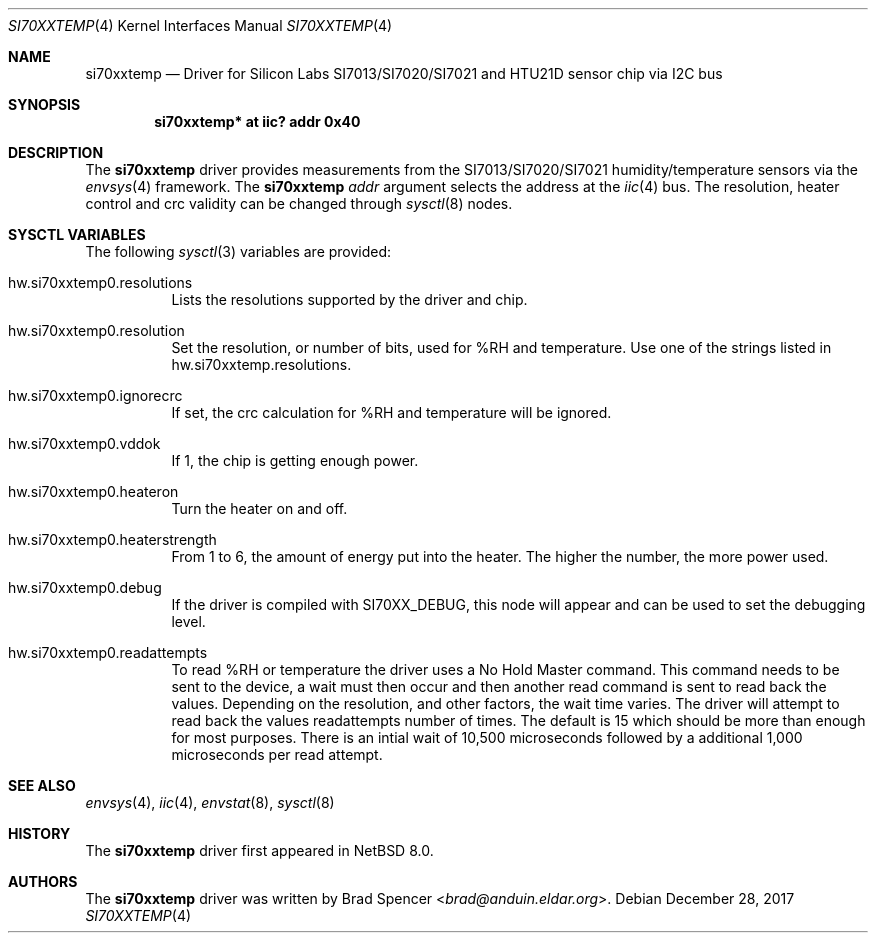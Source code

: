 .\" $NetBSD: si70xxtemp.4,v 1.2 2017/12/29 14:47:09 wiz Exp $
.\"
.\" Copyright (c) 2017 Brad Spencer <brad@anduin.eldar.org>
.\"
.\" Permission to use, copy, modify, and distribute this software for any
.\" purpose with or without fee is hereby granted, provided that the above
.\" copyright notice and this permission notice appear in all copies.
.\"
.\" THE SOFTWARE IS PROVIDED "AS IS" AND THE AUTHOR DISCLAIMS ALL WARRANTIES
.\" WITH REGARD TO THIS SOFTWARE INCLUDING ALL IMPLIED WARRANTIES OF
.\" MERCHANTABILITY AND FITNESS. IN NO EVENT SHALL THE AUTHOR BE LIABLE FOR
.\" ANY SPECIAL, DIRECT, INDIRECT, OR CONSEQUENTIAL DAMAGES OR ANY DAMAGES
.\" WHATSOEVER RESULTING FROM LOSS OF USE, DATA OR PROFITS, WHETHER IN AN
.\" ACTION OF CONTRACT, NEGLIGENCE OR OTHER TORTIOUS ACTION, ARISING OUT OF
.\" OR IN CONNECTION WITH THE USE OR PERFORMANCE OF THIS SOFTWARE.
.\"
.Dd December 28, 2017
.Dt SI70XXTEMP 4
.Os
.Sh NAME
.Nm si70xxtemp
.Nd Driver for Silicon Labs SI7013/SI7020/SI7021 and HTU21D sensor chip via I2C bus
.Sh SYNOPSIS
.Cd "si70xxtemp* at iic? addr 0x40"
.Sh DESCRIPTION
The
.Nm
driver provides measurements from the SI7013/SI7020/SI7021 humidity/temperature
sensors via the
.Xr envsys 4
framework.
The
.Nm
.Ar addr
argument selects the address at the
.Xr iic 4
bus.
The resolution, heater control and crc validity can be changed through
.Xr sysctl 8
nodes.
.Sh SYSCTL VARIABLES
The following
.Xr sysctl 3
variables are provided:
.Bl -tag -width indent
.It hw.si70xxtemp0.resolutions
Lists the resolutions supported by the driver and chip.
.It hw.si70xxtemp0.resolution
Set the resolution, or number of bits, used for %RH and temperature.
Use one of the strings listed in hw.si70xxtemp.resolutions.
.It hw.si70xxtemp0.ignorecrc
If set, the crc calculation for %RH and temperature will be ignored.
.It hw.si70xxtemp0.vddok
If 1, the chip is getting enough power.
.It hw.si70xxtemp0.heateron
Turn the heater on and off.
.It hw.si70xxtemp0.heaterstrength
From 1 to 6, the amount of energy put into the heater.
The higher the number, the more power used.
.It hw.si70xxtemp0.debug
If the driver is compiled with
.Dv SI70XX_DEBUG ,
this node will appear and can be used to set the debugging level.
.It hw.si70xxtemp0.readattempts
To read %RH or temperature the driver uses a No Hold Master command.
This command needs to be sent to the device, a wait must then occur
and then another read command is sent to read back the values.
Depending on the resolution, and other factors, the wait time varies.
The driver will attempt to read back the values readattempts number of
times.
The default is 15 which should be more than enough for most purposes.
There is an intial wait of 10,500 microseconds followed by
a additional 1,000 microseconds per read attempt.
.El
.Sh SEE ALSO
.Xr envsys 4 ,
.Xr iic 4 ,
.Xr envstat 8 ,
.Xr sysctl 8
.Sh HISTORY
The
.Nm
driver first appeared in
.Nx 8.0 .
.Sh AUTHORS
.An -nosplit
The
.Nm
driver was written by
.An Brad Spencer Aq Mt brad@anduin.eldar.org .
